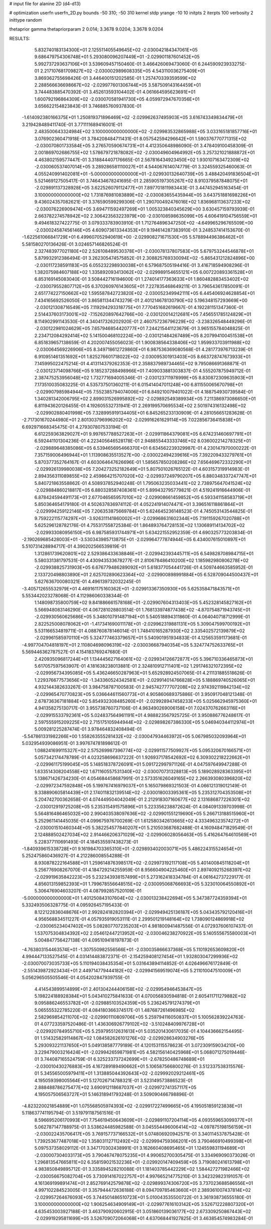 # input file for alanine 2D (d4-d13)

# optimization
userfn       userfn_2D.py
bounds       -50 310; -50 310
kernel       stdp
yrange       -10 10
initpts      2
iterpts      100
verbosity    2
inittype     random

thetaprior gamma
thetapriorparam 2 0.014; 3.3678 9.0204; 3.3678 9.0204

RESULTS:
  5.832740183134300E+01  2.125511405549645E+02      -2.030042184347061E+05
  9.686479754306748E+01  5.293080096207449E+01      -2.029901187601452E+05       5.992737293637106E+01       3.539609457150460E-01  3.466426069473060E-01
  6.244590923933275E-01  2.217107681709827E+02      -2.030002989608335E+05       4.543110036275409E+01       3.869362755698426E-01  3.446400151202585E-01
  1.257470339359599E+02  2.288566636698667E+02      -2.029977601306744E+05       3.587509143164459E+01       3.744483885470392E-01  3.452613593104402E-01
  4.061664595623691E+01  1.600792196864309E+02      -2.030070581941730E+05       4.059972947670356E+01       3.656622154823843E-01  3.746885760937830E-01
 -1.614092380166375E+01  1.250819371896469E+02      -2.029962637495903E+05       3.616743349834479E+01       3.219428489411740E-01  3.771111689416001E-01
  2.483500643324984E+02  3.100000000000000E+02      -2.029983532865988E+05       3.033165181857716E+01       3.076902360471918E-01  3.784208484711431E-01
  8.057542594296642E+01  1.590376770771315E+02      -2.030070801733584E+05       3.276570590674731E+01       4.412350648986090E-01  3.478409100458309E-01
  2.001869702686755E+02  1.578679721878082E+02      -2.030049604964992E+05       3.257321021888872E+01       4.463802159577447E-01  3.318844407176665E-01
  2.567816434923450E+02  1.930107163472309E+02      -2.030060537407014E+05       3.289286581110027E+01       4.544067614074779E-01  3.324559325460063E-01
  4.055240991402081E+01 -5.000000000000000E+01      -2.029930132640739E+05       3.488420491836504E+01       5.521469127505417E-01  3.746434678241695E-01
  2.285905197305267E+02  8.910379587848075E+01      -2.029891137328928E+05       3.622526079112477E+01       7.897701811983443E-01  3.447452945163454E-01
  3.100000000000000E+02  1.731876981083889E+02      -2.030083655435944E+05       3.643751881698226E+01       9.436024357082621E-01  3.376590599299306E-01
  1.290700492476016E+02  1.836968113637233E+02      -2.030076226909474E+05       3.694711592497269E+01       1.005323840345629E+00  3.630457159793939E-01
  2.663782274578942E+02  2.306423563223979E+00      -2.030108598635099E+05       4.606419104756559E+01       9.494618327422775E-01  3.079333783903910E-01
  1.712764896347250E+02 -4.649965296765509E+00      -2.030024587456146E+05       4.609073613344353E+01       9.194614287383910E-01  3.248537414153670E-01
 -1.622561066841729E+01  6.499607052940619E+00      -2.029908271671530E+05       5.578894496386462E+01       5.581580270136426E-01  3.024657146826524E-01
  2.327483977021180E+02  2.526108489530378E+01      -2.030078137807583E+05       5.679753244546878E+01       5.879932912386494E-01  3.262305474575852E-01
  2.308825769330094E+02 -5.865431212824896E+00      -2.030117238591183E+05       6.055232298930038E+01       6.579687505194416E-01  3.416718594908296E-01
  1.382075984607188E+02  1.335892093413062E+02      -2.029989154655121E+05       6.007220893361528E+01       6.853169145083040E-01  3.508442716194600E-01
  1.274014177363633E+01  1.860482883453402E+02      -2.030079552807712E+05       6.370260976143605E+01       7.227835468649211E-01  3.796543617850091E-01
  2.651774227150662E+02  1.595587842723820E+02      -2.030052349942111E+05       6.445406924628854E+01       7.434165692526050E-01  3.865811344743279E-01
  2.401214678130790E+02  5.196348157293669E+00      -2.030121308716549E+05       7.119294293318775E+01       7.770451682619667E-01  4.192281151347360E-01
  2.514437603173001E+02 -7.152620897642766E+00      -2.030120014212681E+05       7.456551785124829E+01       8.114902991143530E-01  4.340417326202920E-01
  2.460757236796229E+02 -3.238326548449296E-01      -2.030122981024629E+05       7.657946854420777E+01       7.244215441123679E-01  3.965155784048825E-01
  2.234712084292414E+02  5.141500468102224E+00      -2.030121484267489E+05       8.207994100451538E+01       6.851839657138659E-01  4.202007455056023E-01
  1.900838564338406E+02  1.959933703911988E+02      -2.030064569226906E+05       8.349718612729860E+01       6.987536369080568E-01  4.281773976713239E-01
  6.910951461351692E+01  1.825276601718022E+02      -2.030095301913403E+05       8.663728747673933E+01       7.145995022475214E-01  4.413114379262353E-01
  2.358837989734465E+02  9.795086691368871E-01      -2.030123714098766E+05       9.185237288498966E+01       7.409033881303837E-01  4.555207875949712E-01
  2.387475253956048E+02  1.732771694005346E-01      -2.030123711978999E+05       8.830872309635903E+01       7.173510035083225E-01  4.535737501360211E-01
  6.015414047011248E+00  6.811550065670798E+01      -2.029907985984944E+05       7.552385794074006E+01       6.849210079401022E-01  4.188754930739584E-01
  1.340281342006795E+02  2.899031526995892E+02      -2.029892549389934E+05       7.211386973086650E+01       6.811943620126455E-01  4.192605532731941E-01
  2.269199570695534E+02  2.501974316132498E+02      -2.029902880401998E+05       7.328995919134405E+01       6.845265233130909E-01  4.281056651283628E-01
 -2.717301670244980E+01  2.801303796996202E+02      -2.029916261629114E+05       7.022856736415838E+01       6.692971668345475E-01  4.279307807533194E-01
  6.612259363829027E+01  9.997657788527263E+01      -2.029911864379081E+05       6.674231460697791E+01       6.592441101304236E-01  4.223405646528178E-01
  2.948855443333746E+02  8.036002214278325E+01      -2.029889648385086E+05       6.539465695466370E+01       6.634562239329987E-01  4.230147970000222E-01
  7.357159006496944E+01  1.113908635513527E+00      -2.030022494239616E+05       7.392209433279761E+01       5.870377352764167E-01  4.603064647626696E-01
  1.585657850208286E+02  7.656469672332290E+01      -2.029926139980038E+05       7.204273252182649E+01       5.807501026765122E-01  4.603157319914983E-01
  2.894356311089855E+02  2.459864215707020E+02      -2.029937249790207E+05       6.880348337247747E+01       5.840721863558862E-01  4.508937852940248E-01
  1.795063235033441E+02  2.738975647041524E+02      -2.029884860218817E+05       6.880328587408361E+01       5.899432795779821E-01  4.519241916644906E-01
  6.878424594491173E+01  2.677046565957010E+02      -2.029908661459852E+05       6.593341158583719E+01       5.850364654179180E-01  4.502637836974112E-01
  4.052241914074471E+01  3.396516118861864E+01      -2.029994259122146E+05       7.206353875669784E+01       5.624645236148523E-01  4.745053143544825E-01
  9.759222115774297E+01 -3.926311141860002E+01      -2.029968631602344E+05       7.191159267020788E+01       5.625296128782176E-01  4.755317558725384E-01
  1.864893764728153E+02  1.130689114134702E+02      -2.029933080956150E+05       6.987585931744971E+01       5.634221552952359E-01  4.690325773203834E-01
 -2.190269685428003E+01 -3.530343985713875E+01      -2.029964777874944E+05       6.434007615010897E+01       5.510731428894717E-01  4.390202566539819E-01
  1.312861739620801E+02  2.529386433638846E+01      -2.029942393445711E+05       6.549828708984715E+01       5.580331381797531E-01  4.430943533678277E-01
  2.810678486410200E+02  1.185982980806278E+02      -2.029938825731903E+05       6.676779486289092E+01       5.618377054441726E-01  4.509744663585952E-01
  2.133720498803890E+01  2.625702890623364E+02      -2.029900898991884E+05       6.528709044500437E+01       5.627636700080321E-01  4.496139732032245E-01
 -3.405712655532979E+01  4.469161175160362E+01      -2.029913367350930E+05       5.625358471843571E+01       5.553442023278068E-01  4.112986060338344E-01
  1.148098735800759E+02  9.841886661578168E+01      -2.029907604313403E+05       5.452328145827162E+01       5.566948083146290E-01  4.067281028803514E-01
  1.768133974877438E+02 -4.870754871943745E+01      -2.029930560625686E+05       5.348010791487194E+01       5.540518894311860E-01  4.064040718712999E-01
  2.822525008078062E+01 -1.417341690011178E+01      -2.029962319881131E+05       5.309047599700192E+01       5.531166534819711E-01  4.088760878146014E-01
  1.748410165287930E+02  2.335402572139879E+02      -2.029961585970110E+05       5.324777463379657E+01       5.540901951934833E-01  4.125653591173681E-01
 -4.997704704818197E+01  2.110804698096319E+02      -2.030036687940354E+05       5.324774752633765E+01       5.569446362787527E-01  4.154183769247680E-01
  2.420935096817244E+01  1.134445627164061E+02      -2.029934126672877E+05       5.396710336465873E+01       5.617057597563907E-01  4.181638238013881E-01
  2.324810912711401E+02  1.291746321072395E+02      -2.029956734395085E+05       5.436246650287963E+01       5.652928924507065E-01  4.211131885518626E-01
  1.229376677573656E+02 -1.343360524342581E+01      -2.029914014766828E+05       5.188869740526065E+01       4.932144382633267E-01  3.984758787100583E-01
  2.945742777707208E+02  2.974392119842134E+02      -2.029965470770823E+05       5.036644611560773E+01       4.905860689375886E-01  3.950917048121348E-01
  2.678736367181884E+02  5.854932308485260E+01      -2.029928947458233E+05       5.025662945975360E+01       4.941358275130717E-01  3.955738760737106E-01
  4.963490269006158E+01  7.024370762663116E+01      -2.029915533792361E+05       5.024837564961191E+01       4.988823567925725E-01  3.950886776248617E-01
  2.597555915209225E+02  2.715175105944944E+02      -2.029898267386330E+05       5.046940344112974E+01       5.009281225287474E-01  3.978464832408494E-01
 -5.547861331982266E+00  1.558263555281432E+02      -2.030047934463972E+05       5.067985032093964E+01       5.032954939086951E-01  3.997674781898612E-01
  1.088241699115327E+02  2.575269987396774E+02      -2.029911577509927E+05       5.095320670166571E+01       5.057342174478789E-01  4.023258696637222E-01
  1.926937178542692E+02  6.309302218222662E+01      -2.029961175199045E+05       5.148518378726091E+01       5.091722997971126E-01  4.047597649947288E-01
  1.633514308204558E+02  1.671160557531340E+02      -2.030070731328813E+05       5.189028928363395E+01       5.138671426734230E-01  4.054684458687991E-01
  2.573351626049165E+02  2.266393080396820E+02      -2.029972347592848E+05       5.199767416979037E+01       5.165079869321503E-01  4.066121319012149E-01
  9.338890605814439E+01  2.174011832139514E+02      -2.030018003395361E+05       5.235312704353508E+01       5.204742700362658E-01  4.074449504042049E-01
  2.212918307160677E+02  2.131686877226301E+02      -2.030012919725208E+05       5.235315491575896E+01       5.223356238872624E-01  4.084091339703998E-01
  5.564816486465032E+00  2.990403538097636E+02      -2.029901551219690E+05       5.266713188515960E+01       5.252961141445035E-01  4.099675976700269E-01
  1.612580342613665E+02  4.333496323574272E+01      -2.030001510460344E+05       5.382254577840207E+01       5.210503687682488E-01  4.160948471829549E-01
  2.124888502427034E+02  2.914466206371029E+02      -2.029906028056463E+05       5.416264764610569E+01       5.228377110691493E-01  4.184535597438273E-01
 -1.840939615338728E+01  9.161984703365310E+01      -2.029893402003071E+05       5.486224315524654E+01       5.252475860436927E-01  4.212286008554288E-01
  8.930878222164588E+01  1.259614876398517E+02      -2.029973192117108E+05       5.401400845118204E+01       5.256776908267070E-01  4.184729214255959E-01
  8.956604904225460E+01  2.897409215268397E+02      -2.029919635842223E+05       5.232343938157499E+01       5.273162418334784E-01  4.061642737229177E-01
  4.856013159852393E+01  1.799678556648515E+02      -2.030095068766693E+05       5.323010064550892E+01       5.306476904603207E-01  4.087992857520109E-01
 -5.000000000000000E+01  1.401250843107604E+02      -2.030013238422694E+05       5.347387724359394E+01       5.332493506328775E-01  4.095926457195433E-01
  8.122122836048676E+01  2.992824182820394E+01      -2.029949425136187E+05       5.043435792120416E+01       4.956568834511227E-01  4.057935919053111E-01
  2.299501219148164E+02  1.738090124869918E+02      -2.030065234047402E+05       5.082807707235203E+01       4.981800941487556E-01  4.072937606107437E-01
  1.537075304834392E+02  2.054612447213952E+02      -2.030046238270922E+05       5.140555675580003E+01       5.004847756427138E-01  4.095109418197873E-01
 -4.763803154463574E+01 -1.307550982556566E+01      -2.030035866637368E+05       5.110192653609820E+01       4.994447133527545E-01  4.031414483872371E-01
 -2.154259408127454E+01  1.932803047299936E+02      -2.030070073035733E+05       5.110194038435354E+01       5.031643894114852E-01  4.026496676172849E-01
 -2.551439872923434E+01  2.449714779444182E+02      -2.029941569519074E+05       5.211010047510009E+01       5.056296505505546E-01  4.054202847939755E-01
  4.414543899514899E+01  2.401304244406158E+02      -2.029954946453847E+05       5.198224188928384E+01       5.043410275841633E-01  4.070056830594818E-01
  2.605411711279882E+02  9.095886246553782E+01      -2.029885103524359E+05       5.236245791274379E+01       5.065555322785220E-01  4.084180366374517E-01
  1.487687261496985E+02  2.582969854211070E+02      -2.029901110809706E+05       5.259794116050837E+01       5.100562839224763E-01  4.077233597520486E-01
  1.436306926779102E+02 -3.510248409976728E+01      -2.029920784955710E+05       5.259795512631613E+01       5.035201430617035E-01  4.104436662154495E-01
  1.514325829114867E+02  1.084582626101276E+02      -2.029928634903276E+05       5.293093221137650E+01       5.049138587779189E-01  4.120153115578623E-01
  3.072309159034210E+00  3.229479003216424E+01      -2.029942659871981E+05       4.582156140425968E+01       5.068071275019446E-01  3.744087165524759E-01
  6.325233737242699E+01 -2.678250486748689E+01      -2.030010430276883E+05       4.167289189490662E+01       5.106587566800276E-01  3.512337538315576E-01
  5.345565005979411E+01  1.313885044392643E+02      -2.029992029212461E+05       4.195059398005564E+01       5.127026714788321E-01  3.523149573886523E-01
  2.888488786275477E+02  3.690912118687037E+01      -2.029972741357117E+05       4.195057506563727E+01       5.146318941793248E-01  3.509090466798896E-01
 -4.823220021854889E+01  1.075568505974393E+02      -2.029917227499665E+05       4.195051859123838E+01       5.118637741195794E-01  3.519791187561516E-01
  8.596695206170993E+01  7.754619450643609E+01      -2.029891107204114E+05       4.093559653099377E+01       5.062787147788975E-01  3.538624485982588E-01
  3.045554496006414E+02 -4.097875198156159E+01      -2.030022435706417E+05       3.769157737166532E+01       5.074806920942571E-01  3.340114537875428E-01
  1.739253677487018E+02  1.358031127112492E+02      -2.029994759366201E+05       3.790466910499398E+01       5.097537358029112E-01  3.347170302438991E-01
  3.162660408695465E+01  1.124559831194689E+01      -2.030007304033173E+05       3.790467478075235E+01       4.990652700305475E-01  3.334969090373026E-01
  1.296813547665811E+02  6.358159021532236E+01      -2.029920147409459E+05       3.719080241613798E+01       4.983850849895712E-01  3.335894528210088E-01
  1.181403785442229E+02  1.584427271982466E+02      -2.030056675082704E+05       3.730914167022757E+01       4.997665214775210E-01  3.342329823191057E-01
  4.161369199891474E+01  2.852769142579878E+02      -2.029899374306720E+05       3.737023688586556E+01       4.997102284523005E-01  3.357944472636188E-01
  8.094709785463660E+01  2.389361007437814E+02      -2.029957264676093E+05       3.744501486510723E+01       5.010043535500722E-01  3.361938736555180E-01
  3.100000000000000E+02  1.906254634909149E+01      -2.029977616103142E+05       3.526712228807320E+01       4.635453003927188E-01  3.463790920602915E-01
  3.051860139036177E+02  2.673309250867443E+02      -2.029919295811699E+05       3.526709072064068E+01       4.637068441927825E-01  3.463854574983284E-01
